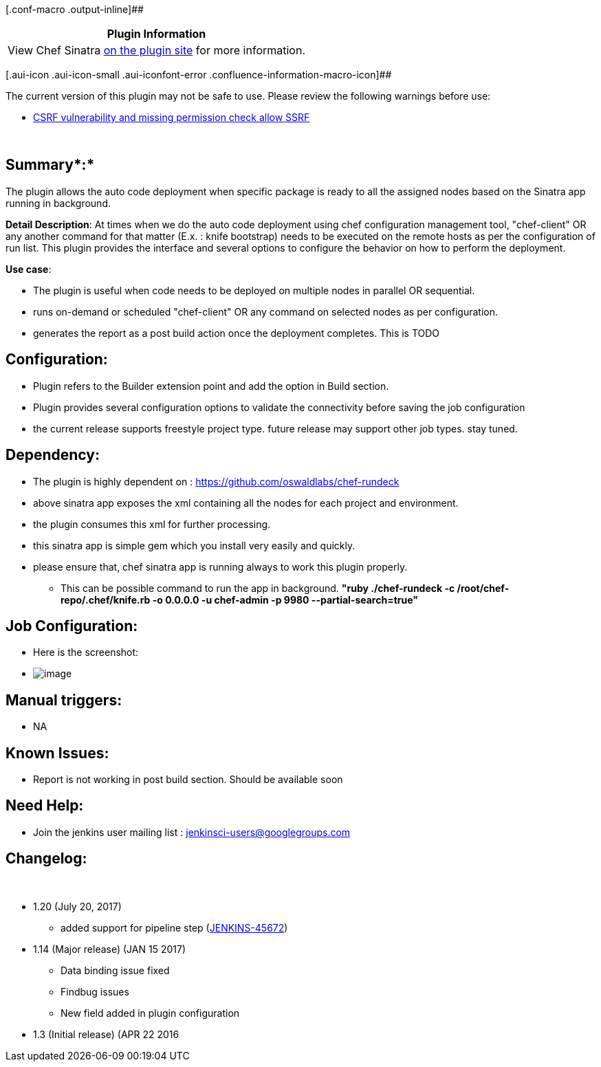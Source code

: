 [.conf-macro .output-inline]##

[cols="",options="header",]
|===
|Plugin Information
|View Chef Sinatra https://plugins.jenkins.io/sinatra-chef-builder[on
the plugin site] for more information.
|===

[.aui-icon .aui-icon-small .aui-iconfont-error .confluence-information-macro-icon]##

The current version of this plugin may not be safe to use. Please review
the following warnings before use:

* https://jenkins.io/security/advisory/2019-04-03/#SECURITY-1037[CSRF
vulnerability and missing permission check allow SSRF]

 

[[ChefSinatraJenkinsPlugin-Summary:]]
== *Summary**:*

The plugin allows the auto code deployment when specific package is
ready to all the assigned nodes based on the Sinatra app running in
background.

*Detail Description*: At times when we do the auto code deployment using
chef configuration management tool, "chef-client" OR any another command
for that matter (E.x. : knife bootstrap) needs to be executed on the
remote hosts as per the configuration of run list. This plugin provides
the interface and several options to configure the behavior on how to
perform the deployment.

*Use case*:

* The plugin is useful when code needs to be deployed on multiple nodes
in parallel OR sequential.
* runs on-demand or scheduled "chef-client" OR any command on selected
nodes as per configuration.
* generates the report as a post build action once the deployment
completes. This is TODO

[[ChefSinatraJenkinsPlugin-Configuration:]]
== Configuration:

* Plugin refers to the Builder extension point and add the option in
Build section.
* Plugin provides several configuration options to validate the
connectivity before saving the job configuration 
* the current release supports freestyle project type. future release
may support other job types. stay tuned.

[[ChefSinatraJenkinsPlugin-Dependency:]]
== Dependency:

* The plugin is highly dependent on
: https://github.com/oswaldlabs/chef-rundeck
* above sinatra app exposes the xml containing all the nodes for each
project and environment.
* the plugin consumes this xml for further processing.
* this sinatra app is simple gem which you install very easily and
quickly.
* please ensure that, chef sinatra app is running always to work this
plugin properly.
** This can be possible command to run the app in background. *"ruby
./chef-rundeck -c /root/chef-repo/.chef/knife.rb -o 0.0.0.0 -u
chef-admin -p 9980 --partial-search=true"*

[[ChefSinatraJenkinsPlugin-JobConfiguration:]]
== Job Configuration:

* Here is the screenshot:
* [.confluence-embedded-file-wrapper .image-center-wrapper]#image:docs/images/image1.png[image]#

[[ChefSinatraJenkinsPlugin-Manualtriggers:]]
== Manual triggers:

* NA

[[ChefSinatraJenkinsPlugin-KnownIssues:]]
== Known Issues:

* Report is not working in post build section. Should be available soon

[[ChefSinatraJenkinsPlugin-NeedHelp:]]
== Need Help:

* Join the jenkins user mailing list : jenkinsci-users@googlegroups.com

[[ChefSinatraJenkinsPlugin-Changelog:]]
== Changelog:

 

* 1.20 (July 20, 2017)
** added support for pipeline step
(https://issues.jenkins-ci.org/browse/JENKINS-45672[JENKINS-45672]) 
* 1.14 (Major release) (JAN 15 2017)
** Data binding issue fixed
** Findbug issues
** New field added in plugin configuration
* 1.3 (Initial release) (APR 22 2016
